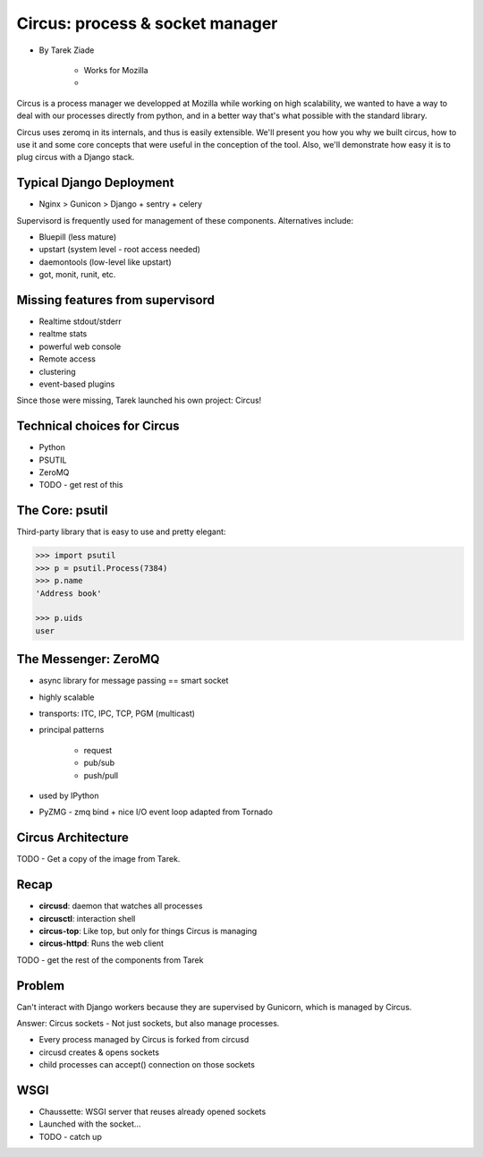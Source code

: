 ====================================
Circus: process & socket manager
====================================

* By Tarek Ziade

    * Works for Mozilla
    * 

Circus is a process manager we developped at Mozilla while working on high scalability, we wanted to have a way to deal with our processes directly from python, and in a better way that's what possible with the standard library.

Circus uses zeromq in its internals, and thus is easily extensible. We'll present you how you why we built circus, how to use it and some core concepts that were useful in the conception of the tool. Also, we'll demonstrate how easy it is to plug circus with a Django stack.

Typical Django Deployment
==============================

* Nginx > Gunicon > Django + sentry + celery


Supervisord is frequently used for management of these components. Alternatives include:

*  Bluepill (less mature)
* upstart (system level - root access needed)
* daemontools (low-level like upstart)
* got, monit, runit, etc.

Missing features from supervisord
==================================

* Realtime stdout/stderr
* realtme stats
* powerful web console
* Remote access
* clustering
* event-based plugins

Since those were missing, Tarek launched his own project: Circus!

Technical choices for Circus
=============================

* Python 
* PSUTIL
* ZeroMQ
* TODO - get rest of this

The Core: psutil
==================

Third-party library that is easy to use and pretty elegant:

.. code-block:: python

    >>> import psutil
    >>> p = psutil.Process(7384)
    >>> p.name
    'Address book'
    
    >>> p.uids
    user
    
The Messenger: ZeroMQ
======================

* async library for message passing == smart socket
* highly scalable
* transports: ITC, IPC, TCP, PGM (multicast)
* principal patterns

    * request
    * pub/sub
    * push/pull

* used by IPython
* PyZMG - zmq bind + nice I/O event loop adapted from Tornado

Circus Architecture
====================

TODO - Get a copy of the image from Tarek.

Recap
======

* **circusd**: daemon that watches all processes
* **circusctl**: interaction shell
* **circus-top**: Like top, but only for things Circus is managing
* **circus-httpd**: Runs the web client

TODO - get the rest of the components from Tarek

Problem
==========

Can't interact with Django workers because they are supervised by Gunicorn, which is managed by Circus.

Answer: Circus sockets - Not just sockets, but also manage processes.

* Every process managed by Circus is forked from circusd
* circusd creates & opens sockets
* child processes can accept() connection on those sockets

WSGI
======

* Chaussette: WSGI server that reuses already opened sockets
* Launched with the socket...
* TODO - catch up